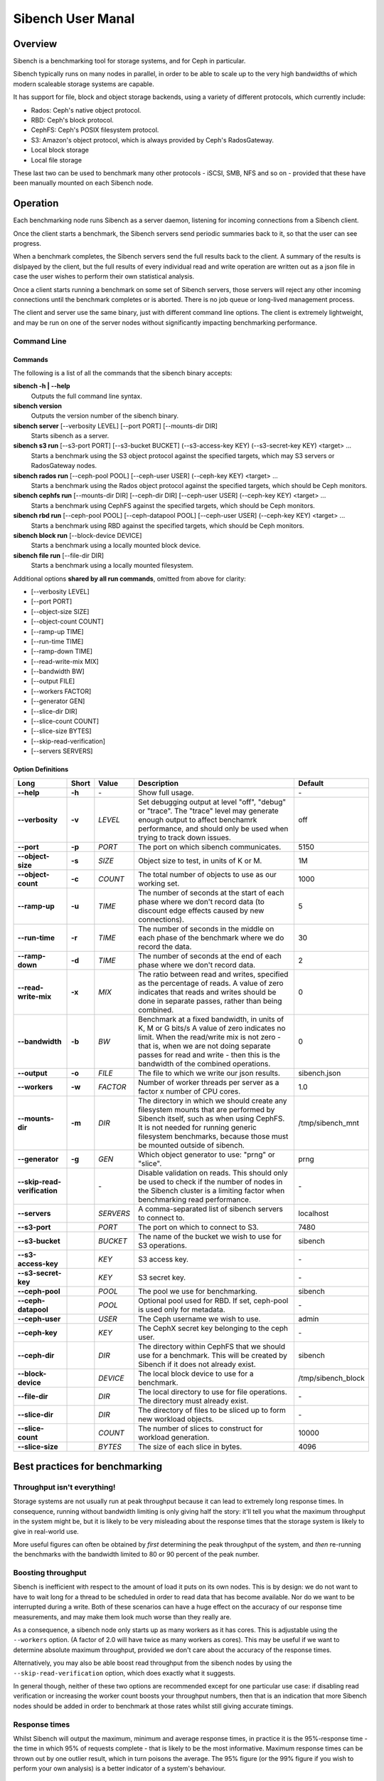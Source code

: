==================
Sibench User Manal
==================

Overview
========

Sibench is a benchmarking tool for storage systems, and for Ceph in particular.  

Sibench typically runs on many nodes in parallel, in order to be able to scale up to the very high bandwidths of which modern scaleable storage systems are capable.  

It has support for file, block and object storage backends, using a variety of different protocols, which currently include:

- Rados: Ceph's native object protocol.
- RBD: Ceph's block protocol.
- CephFS: Ceph's POSIX filesystem protocol.
- S3: Amazon's object protocol, which is always provided by Ceph's RadosGateway.
- Local block storage
- Local file storage

These last two can be used to benchmark many other protocols - iSCSI, SMB, NFS and so on - provided that these have been manually mounted on each Sibench node.


Operation
=========

Each benchmarking node runs Sibench as a server daemon, listening for incoming connections from a Sibench client.  

Once the client starts a benchmark, the Sibench servers send periodic summaries back to it, so that the user can see progress.

When a benchmark completes, the Sibench servers send the full results back to the client.  A summary of the results is dislpayed by the client,
but the full results of every individual read and write operation are written out as a json file in case the user wishes to perform their own statistical analysis.

Once a client starts running a benchmark on some set of Sibench servers, those servers will reject any other incoming connections until the benchmark
completes or is aborted.  There is no job queue or long-lived management process.
  
The client and server use the same binary, just with different command line options.  The client is extremely lightweight, and may be run on one of the server nodes without significantly impacting benchmarking performance.

Command Line
------------

Commands
~~~~~~

The following is a list of all the commands that the sibench binary accepts:

**sibench -h | --help**
  Outputs the full command line syntax.
  
**sibench version**
  Outputs the version number of the sibench binary.
    
**sibench server** [--verbosity LEVEL] [--port PORT] [--mounts-dir DIR]
  Starts sibench as a server. 
    
**sibench s3 run** [--s3-port PORT] [--s3-bucket BUCKET] (--s3-access-key KEY) (--s3-secret-key KEY) <target> ...
  Starts a benchmark using the S3 object protocol against the specified targets, which may S3 servers or RadosGateway nodes.
    
**sibench rados run** [--ceph-pool POOL] [--ceph-user USER] (--ceph-key KEY) <target> ...
  Starts a benchmark using the Rados object protocol against the specified targets, which should be Ceph monitors.
    
**sibench cephfs run** [--mounts-dir DIR] [--ceph-dir DIR] [--ceph-user USER] (--ceph-key KEY) <target> ...
  Starts a benchmark using CephFS against the specified targets, which should be Ceph monitors.
    
**sibench rbd run** [--ceph-pool POOL] [--ceph-datapool POOL] [--ceph-user USER] (--ceph-key KEY) <target> ...
  Starts a benchmark using RBD against the specified targets, which should be Ceph monitors.
    
**sibench block run** [--block-device DEVICE]
  Starts a benchmark using a locally mounted block device.
    
**sibench file run** [--file-dir DIR]
  Starts a benchmark using a locally mounted filesystem.
    
Additional options **shared by all run commands**, omitted from above for clarity:
    
- [--verbosity LEVEL] 
- [--port PORT] 
- [--object-size SIZE] 
- [--object-count COUNT] 
- [--ramp-up TIME] 
- [--run-time TIME] 
- [--ramp-down TIME] 
- [--read-write-mix MIX] 
- [--bandwidth BW] 
- [--output FILE]
- [--workers FACTOR] 
- [--generator GEN] 
- [--slice-dir DIR] 
- [--slice-count COUNT] 
- [--slice-size BYTES]
- [--skip-read-verification]
- [--servers SERVERS] 


Option Definitions
~~~~~~~~~~~~~~~~

+------------------------------+--------+-----------+-----------------------------------------------------------------------------------------+--------------------+
| Long                         | Short  | Value     | Description                                                                             | Default            |
+==============================+========+===========+=========================================================================================+====================+
| **--help**                   | **-h** | \-        | Show full usage.                                                                        | \-                 |
+------------------------------+--------+-----------+-----------------------------------------------------------------------------------------+--------------------+
| **--verbosity**              | **-v** | *LEVEL*   | Set debugging output at level "off", "debug" or "trace".  The "trace" level may         |                    |
|                              |        |           | generate enough output to affect benchamrk performance, and should only be used when    |                    |
|                              |        |           | trying to track down issues.                                                            | off                |
+------------------------------+--------+-----------+-----------------------------------------------------------------------------------------+--------------------+
| **--port**                   | **-p** | *PORT*    | The port on which sibench communicates.                                                 |  5150              |
+------------------------------+--------+-----------+-----------------------------------------------------------------------------------------+--------------------+  
| **--object-size**            | **-s** | *SIZE*    | Object size to test, in units of K or M.                                                | 1M                 |
+------------------------------+--------+-----------+-----------------------------------------------------------------------------------------+--------------------+
| **--object-count**           | **-c** | *COUNT*   | The total number of objects to use as our working set.                                  | 1000               |
+------------------------------+--------+-----------+-----------------------------------------------------------------------------------------+--------------------+
| **--ramp-up**                | **-u** | *TIME*    | The number of seconds at the start of each phase where we don't record data (to         | 5                  |
|                              |        |           | discount edge effects caused by new connections).                                       |                    |
+------------------------------+--------+-----------+-----------------------------------------------------------------------------------------+--------------------+
| **--run-time**               | **-r** | *TIME*    | The number of seconds in the middle on each phase of the benchmark where we             | 30                 |
|                              |        |           | do record the data.                                                                     |                    |
+------------------------------+--------+-----------+-----------------------------------------------------------------------------------------+--------------------+
| **--ramp-down**              | **-d** | *TIME*    | The number of seconds at the end of each phase where we don't record data.              | 2                  |
+------------------------------+--------+-----------+-----------------------------------------------------------------------------------------+--------------------+
| **--read-write-mix**         | **-x** | *MIX*     | The ratio between read and writes, specified as the percentage of reads.                | 0                  |
|                              |        |           | A value of zero indicates that reads and writes should be done in separate passes,      |                    |
|                              |        |           | rather than being combined.                                                             |                    |
+------------------------------+--------+-----------+-----------------------------------------------------------------------------------------+--------------------+
| **--bandwidth**              | **-b** | *BW*      | Benchmark at a fixed bandwidth, in units of K, M or G bits/s                            | 0                  |
|                              |        |           | A value of zero indicates no limit.                                                     |                    |
|                              |        |           | When the read/write mix is not zero - that is, when we are not doing separate passes    |                    |
|                              |        |           | for read and write - then this is the bandwidth of the combined operations.             |                    |
+------------------------------+--------+-----------+-----------------------------------------------------------------------------------------+--------------------+
| **--output**                 | **-o** | *FILE*    | The file to which we write our json results.                                            | sibench.json       |
+------------------------------+--------+-----------+-----------------------------------------------------------------------------------------+--------------------+
| **--workers**                | **-w** | *FACTOR*  | Number of worker threads per server as a factor x number of CPU cores.                  | 1.0                |
+------------------------------+--------+-----------+-----------------------------------------------------------------------------------------+--------------------+
| **--mounts-dir**             | **-m** | *DIR*     | The directory in which we should create any filesystem mounts that are performed by     | /tmp/sibench_mnt   |
|                              |        |           | Sibench itself, such as when using CephFS.  It is not needed for running generic        |                    |
|                              |        |           | filesystem benchmarks, because those must be mounted outside of sibench.                |                    |
+------------------------------+--------+-----------+-----------------------------------------------------------------------------------------+--------------------+
| **--generator**              | **-g** | *GEN*     | Which object generator to use: "prng" or "slice".                                       | prng               |
+------------------------------+--------+-----------+-----------------------------------------------------------------------------------------+--------------------+
| **--skip-read-verification** |        | \-        | Disable validation on reads.  This should only be used to check if the number of nodes  | \-                 |
|                              |        |           | in the Sibench cluster is a limiting factor when benchmarking read performance.         |                    |
+------------------------------+--------+-----------+-----------------------------------------------------------------------------------------+--------------------+
| **--servers**                |        | *SERVERS* | A comma-separated list of sibench servers to connect to.                                | localhost          |
+------------------------------+--------+-----------+-----------------------------------------------------------------------------------------+--------------------+
| **--s3-port**                |        | *PORT*    | The port on which to connect to S3.                                                     | 7480               |
+------------------------------+--------+-----------+-----------------------------------------------------------------------------------------+--------------------+
| **--s3-bucket**              |        | *BUCKET*  | The name of the bucket we wish to use for S3 operations.                                | sibench            |
+------------------------------+--------+-----------+-----------------------------------------------------------------------------------------+--------------------+
| **--s3-access-key**          |        | *KEY*     | S3 access key.                                                                          | \-                 |
+------------------------------+--------+-----------+-----------------------------------------------------------------------------------------+--------------------+
| **--s3-secret-key**          |        | *KEY*     | S3 secret key.                                                                          | \-                 |
+------------------------------+--------+-----------+-----------------------------------------------------------------------------------------+--------------------+
| **--ceph-pool**              |        | *POOL*    | The pool we use for benchmarking.                                                       | sibench            |
+------------------------------+--------+-----------+-----------------------------------------------------------------------------------------+--------------------+
| **--ceph-datapool**          |        | *POOL*    | Optional pool used for RBD.  If set, ceph-pool is used only for metadata.               | \-                 |
+------------------------------+--------+-----------+-----------------------------------------------------------------------------------------+--------------------+
| **--ceph-user**              |        | *USER*    | The Ceph username we wish to use.                                                       | admin              |
+------------------------------+--------+-----------+-----------------------------------------------------------------------------------------+--------------------+
| **--ceph-key**               |        | *KEY*     | The CephX secret key belonging to the ceph user.                                        | \-                 |
+------------------------------+--------+-----------+-----------------------------------------------------------------------------------------+--------------------+
| **--ceph-dir**               |        | *DIR*     | The directory within CephFS that we should use for a benchmark.    This will be created | sibench            |
|                              |        |           | by Sibench if it does not already exist.                                                |                    |
+------------------------------+--------+-----------+-----------------------------------------------------------------------------------------+--------------------+
| **--block-device**           |        | *DEVICE*  | The local block device to use for a benchmark.                                          | /tmp/sibench_block |
+------------------------------+--------+-----------+-----------------------------------------------------------------------------------------+--------------------+
| **--file-dir**               |        | *DIR*     | The local directory to use for file operations.  The directory must already exist.      | \-                 |
+------------------------------+--------+-----------+-----------------------------------------------------------------------------------------+--------------------+
| **--slice-dir**              |        | *DIR*     | The directory of files to be sliced up to form new workload objects.                    | \-                 |
+------------------------------+--------+-----------+-----------------------------------------------------------------------------------------+--------------------+
| **--slice-count**            |        | *COUNT*   | The number of slices to construct for workload generation.                              | 10000              |
+------------------------------+--------+-----------+-----------------------------------------------------------------------------------------+--------------------+
| **--slice-size**             |        | *BYTES*   | The size of each slice in bytes.                                                        | 4096               |
+------------------------------+--------+-----------+-----------------------------------------------------------------------------------------+--------------------+




Best practices for benchmarking
===============================

Throughput isn't everything!
----------------------------

Storage systems are not usually run at peak throughput because it can lead to extremely long response times.  In consequence, running without bandwidth limiting is
only giving half the story: it'll tell you what the maximum throughput in the system might be, but it is likely to be very misleading about the response times that the 
storage system is likely to give in real-world use.

More useful figures can often be obtained by *first* determining the peak throughput of the system, and *then* re-running the benchmarks with the bandwidth limited to 80 or 90 percent of the peak number.  

Boosting throughput
-------------------

Sibench is inefficient with respect to the amount of load it puts on its own nodes.  This is by design: we do not want to have to wait long for a thread to be scheduled in order to read data that has become available.  Nor do we want to be interrupted during a write. Both of these scenarios can have a huge effect on the accuracy of our response time measurements, and may make them look much worse than they really are.  

As a consequence, a sibench node only starts up as many workers as it has cores.  This is adjustable using the ``--workers`` option.  (A factor of 2.0 will have twice as many workers as cores).  This may be useful if we want to determine absolute maximum throughput, provided we don't care about the accuracy of the response times.

Alternatively, you may also be able boost read throughput from the sibench nodes by using the ``--skip-read-verification`` option, which does exactly what it suggests.

In general though, neither of these two options are recommended except for one particular use case: if disabling read verification or increasing the worker count boosts your throughput numbers, then that is an indication that more Sibench nodes should be added in order to benchmark at those rates whilst still giving accurate timings.

Response times
--------------

Whilst Sibench will output the maximum, minimum and average response times, in practice it is the 95%-response time - the time in which 95% of requests complete - that is
likely to be the most informative.  Maximum response times can be thrown out by one outlier result, which in turn poisons the average.  The 95% figure (or the 99% figure if
you wish to perform your own analysis) is a better indicator of a system's behaviour. 

Memory considerations
---------------------

Sibench is written to use as little memory as possible.  The generators algorithmically create each object to be written or read-and-verified on the fly, and so objects do not need to be held in memory for longer than a single read or write operation as they can be recreated at will.  

The one part of sibench that can take a *lot* of memory is the stats gathering, as stats are held in memory by each driver node until the completion of each phase of a run.  At the end of each phase, the manager process collects 
the stats from all the nodes and merges them.  This can be a lot of data if, say, you are running 30 driver nodes against an NVME cluster for a long run time.

Unfortunately, some of the Ceph native libraries used by Sibench do appear to hold on to data for longer periods of time.  This can result in large amounts of memory being used, which can result in two undesirable outcomes:

* Swapping: if the benchmarking process needs to swap, then performance figures are likely to be wildly wrong.

* Process death: on Linux, the OOM Killer in the kernel will terminate processes that take too much memory with a SIGKILL.  Since this is not a signal that can be caught, there is no warning or error when it occurs.  (The systemd script should start a new copy of the server immediately though, so the Sibench ndoe will be usable for a new benchmark run with no further action.

At the start of each run, Sibench determines how much physical memory each node has, and does some back-of-the-envelope maths to determine how much memory a benchmark may consume in the worst case.  If the latter is within about 80% of the former, it outputs a warning message to alert the user of possible consequences.   

Cache considerations
--------------------

When doing read operations, it is vital that your working set is large enough that the storage backend cannot fulfil requests from cache - unless of course, that is what you
are trying to benchmark!  The object `size` and `count` parameters determine your working set.  For example, if you have 10,000 objects of 1M size, then your working set will be 10 GB.  

Exactly how big your working set needs to be is dependent on the storage system under test, and may be difficult to determine.  For instance, when benchmarking Rados, we would need to consider not only Ceph's own cache sizes, but also the combined amount of cache built into all the drives in the system.

When in doubt, use a bigger object count.  The only downsides to using a larger count are the possibility of running out of memory on the Sibench nodes themselves, and the
increased amount of time it will take to clean up after the benchmark.

Homogeneous cores
-----------------

Sibench divides its workload between nodes, with each taking responsibility for reading and writing some number of objects.  The division of labour is done purely according
to how many cores each node has.  It does not attempt to measure the performance of each server node, nor does it use some artificial measure of performance such as BogoMIPS.
Because of this, it is important that the nodes used as Sibench servers be of roughly equivalent speed, at least on a per-core basis.

The reason for this is that if one Sibench server is far quicker than its peers, then when it finishes reading its share of the objects and loops round to start at the beginning again, the data may still be in the storage system's caches.


The details...
==============


Targets
-------

The targets are the nodes to which the worker threads connect.  Each worker opens a connection to each target and round-robins their reads and writes across those connections.

For most Ceph operations, the targets are monitors, and there is no advantage to specifying more than one.  All the monitors do is provide the state-of-the-cluster map so
that the workers can connect to the OSDs directly.

For RGW/S3, however, you should *definitely* list all of the storage cluster's RGW nodes as targets, since those nodes are doing real work, and it needs to be balanced.

RBD
---

RBD behaviour is a little different than you might expect: Each worker creates an RBD image per target, just big enough to hold that worker's share of the 'objects' for the benchmark.  
All reads and writes that the worker then does are within the RBD image.

For example, if you have the following:

1. 10 sibench nodes, each with 16 cores
2. A single target monitor
3. And object count of 1600 and an object size of 1MB

Then sibench will create 160 workers (by default, it is one per core), each of which will create a single 10MB RBD image, and then it will procede to read and write 1 MB at a time to parts of that image.

Generators
----------

Generators create the data that Sibench uses as workloads for the storage system.  There are currently two of them, selectable with the ``--generator`` option.

PRNG Generator
~~~~~~~~~~~~

The PRNG generator creates data which is entirely pseudorandom.  It requires no configuration, and is the default choice.  However, it has one shortcoming: because it
creates pseudorandom data, it is not compressible.  If you wish to test compression in your storage system, then you will need need to create a compressible workload.
The same restriction applies to de-duplication technologies.

Slice Generator
~~~~~~~~~~~~~

The Slice generator builds workloads from existing files.  It aims to reproduce the compressibility characteristics of those files, whilst still creating an effectively infinite supply of different objects.

It works by taking a directory of files (which will usually be of the same type: source code, VM images, movies, or whatever), and then loading fixed sized slices of 
bytes from random positions within those files.  The end result is that we have a library of (say) 1000 slices, each containing (say) 4Kb of data.  Both of those values
may be set with command line options.

When asked to generate a new workload object the slice generator does the following:

1.  Creates a random seed.
2.  Writes the seed into the start of the workload object.
3.  Uses the seed to create a PRNG just for this workload object.
4.  Uses that prng to select slices from our library, which are concatenated onto the object until we have as many bytes as we were asked for.

This approach means that we do not need to ever store the objects themselves: we can verify a read operation by reading the seed from the first few bytes, and then 
recreating the object we would expect.

Note that the directory of data to be sliced needs to be in the same location on each of the Sibench server nodes.

The drivers do *not* need to have the same files in their slice directories, though it's likely that they will.  One option would be to mount the same NFS share on all
the drivers as a repository for the slice data.  Performance when loading the slices is not a consideration, since it is done before the benchmark begins, and so will not
affect the numbers.

Write cycles
------------

The `count` parameter determines how many objects we create.  However, for long benchmarks runs, or for small counts or object sizes, we are likely to wrap around
and start writing from the first object again.  If this happens, Sibench internally increments a cycle counter, which it uses to ensure that objects written in 
different cycles will have different contents, even though the object will still use the same key as previously. 

The prepare phase
-----------------

Sibench either benchmarks write operations first and then read operations, or else it benchmarks a mixture of the too (depending on the `--read-write-mix` option.
When benchmarking reads, or a read-write mix, it must first ensure that there are enough objects there to read before it can start work.  This is the *prepare* phase,
and that is what is happening when you see messages about 'Preparing'. 

It also happens if we are doing separate writes and reads and we did not have a long enough run time for Sibench to write all of the objects specified by the `object-count` 
option.  In this case, the prepare phase will keep writing until all the objects are ready for reading.


Slow shutdown
-------------

There are times when sibench can take a long time when cleaning up after a benchmark run.  This is due to Ceph being extremely slow at deleting objects.

Future versions of Sibench may add an option to not clean up their data in order to avoid this.  (For test clusters with no production data, it would be faster to not
have Sibench clean up, but to delete and recreate the Ceph pools instead).
